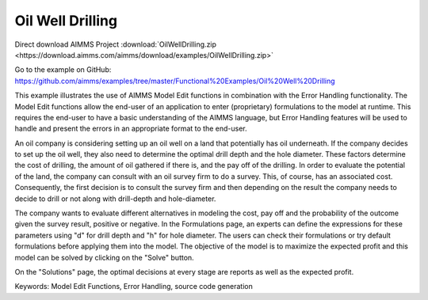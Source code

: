 Oil Well Drilling
==================
.. meta::
   :keywords: Model Edit Functions, Error Handling, source code generation
   :description: This example illustrates the use of AIMMS Model Edit functions in combination with the Error Handling functionality. 

Direct download AIMMS Project :download:`OilWellDrilling.zip <https://download.aimms.com/aimms/download/examples/OilWellDrilling.zip>`

Go to the example on GitHub:
https://github.com/aimms/examples/tree/master/Functional%20Examples/Oil%20Well%20Drilling

This example illustrates the use of AIMMS Model Edit functions in combination with the Error Handling functionality. The Model Edit functions allow the end-user of an application to enter (proprietary) formulations to the model at runtime. This requires the end-user to have a basic understanding of the AIMMS language, but Error Handling features will be used to handle and present the errors in an appropriate format to the end-user.

An oil company is considering setting up an oil well on a land that potentially has oil underneath. If the company decides to set up the oil well, they also need to determine the optimal drill depth and the hole diameter. These factors determine the cost of drilling, the amount of oil gathered if there is, and the pay off of the drilling. In order to evaluate the potential of the land, the company can consult with an oil survey firm to do a survey. This, of course, has an associated cost. Consequently, the first decision is to consult  the survey firm and then depending on the result the company needs to decide to drill or not along with drill-depth and hole-diameter.

The company wants to evaluate different alternatives in modeling the cost, pay off and the probability of the outcome given the survey result, positive or negative. In the Formulations page, an experts can define the expressions for these parameters using "d" for drill depth and "h" for hole diameter. The users can check their formulations or try default formulations before applying them into the model. The objective of the model is to maximize the expected profit and this model can be solved by clicking on the "Solve" button.

On the "Solutions" page, the optimal decisions at every stage are reports as well as the expected profit.

Keywords:
Model Edit Functions, Error Handling, source code generation

